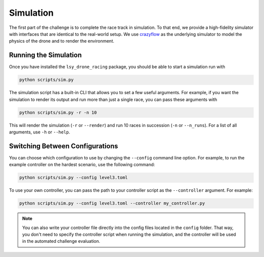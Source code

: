 Simulation
==========

The first part of the challenge is to complete the race track in simulation. To that end, we provide a high-fidelity simulator with interfaces that are identical to the real-world setup. We use `crazyflow <https://github.com/utiasDSL/crazyflow/tree/main>`_ as the underlying simulator to model the physics of the drone and to render the environment.

Running the Simulation
----------------------

Once you have installed the ``lsy_drone_racing`` package, you should be able to start a simulation run with

.. code-block:: bash

   python scripts/sim.py

The simulation script has a built-in CLI that allows you to set a few useful arguments. For example, if you want the simulation to render its output and run more than just a single race, you can pass these arguments with

.. code-block:: bash

   python scripts/sim.py -r -n 10

This will render the simulation (``-r`` or ``--render``) and run 10 races in succession (``-n`` or ``--n_runs``). For a list of all arguments, use ``-h`` or ``--help``.


Switching Between Configurations
--------------------------------

You can choose which configuration to use by changing the ``--config`` command line option. For example, to run the example controller on the hardest scenario, use the following command:

.. code-block:: bash

   python scripts/sim.py --config level3.toml

To use your own controller, you can pass the path to your controller script as the ``--controller`` argument. For example:

.. code-block:: bash

   python scripts/sim.py --config level3.toml --controller my_controller.py

.. note::
    You can also write your controller file directly into the config files located in the ``config`` folder. That way, you don't need to specify the controller script when running the simulation, and the controller will be used in the automated challenge evaluation.
